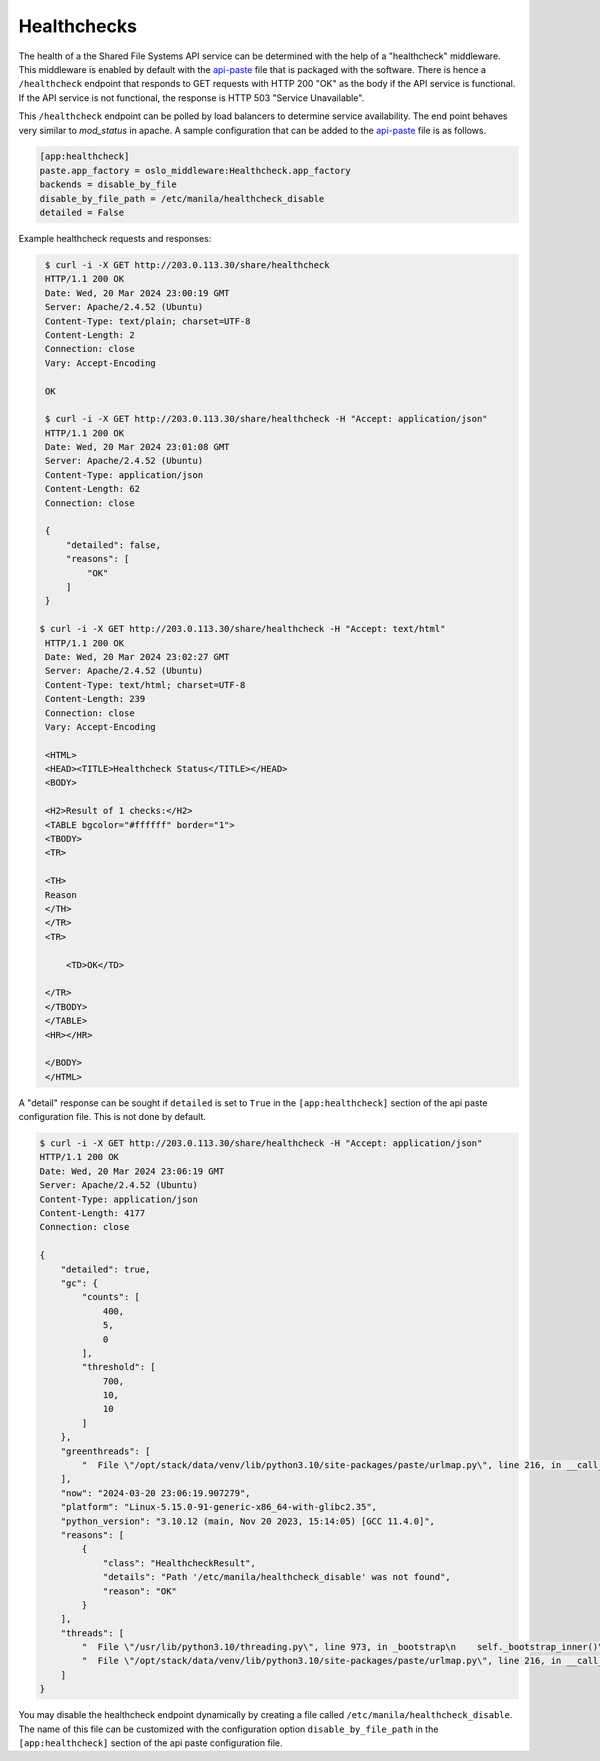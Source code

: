 ============
Healthchecks
============

The health of a the Shared File Systems API service can be determined with
the help of a "healthcheck" middleware. This middleware is enabled by
default with the `api-paste`_ file that is packaged with the software. There
is hence a ``/healthcheck`` endpoint that responds to GET requests with HTTP
200 "OK" as the body if the API service is functional. If the API service is
not functional, the response is HTTP 503 "Service Unavailable".

This ``/healthcheck`` endpoint can be polled by load balancers to determine
service availability. The end point behaves very similar to `mod_status`
in apache. A sample configuration that can be added to the `api-paste`_ file
is as follows.

.. _api-paste: ../configuration/shared-file-systems/samples/api-paste.ini.html

.. code-block::

    [app:healthcheck]
    paste.app_factory = oslo_middleware:Healthcheck.app_factory
    backends = disable_by_file
    disable_by_file_path = /etc/manila/healthcheck_disable
    detailed = False

Example healthcheck requests and responses:

.. code-block::

    $ curl -i -X GET http://203.0.113.30/share/healthcheck
    HTTP/1.1 200 OK
    Date: Wed, 20 Mar 2024 23:00:19 GMT
    Server: Apache/2.4.52 (Ubuntu)
    Content-Type: text/plain; charset=UTF-8
    Content-Length: 2
    Connection: close
    Vary: Accept-Encoding

    OK

    $ curl -i -X GET http://203.0.113.30/share/healthcheck -H "Accept: application/json"
    HTTP/1.1 200 OK
    Date: Wed, 20 Mar 2024 23:01:08 GMT
    Server: Apache/2.4.52 (Ubuntu)
    Content-Type: application/json
    Content-Length: 62
    Connection: close

    {
        "detailed": false,
        "reasons": [
            "OK"
        ]
    }

   $ curl -i -X GET http://203.0.113.30/share/healthcheck -H "Accept: text/html"
    HTTP/1.1 200 OK
    Date: Wed, 20 Mar 2024 23:02:27 GMT
    Server: Apache/2.4.52 (Ubuntu)
    Content-Type: text/html; charset=UTF-8
    Content-Length: 239
    Connection: close
    Vary: Accept-Encoding

    <HTML>
    <HEAD><TITLE>Healthcheck Status</TITLE></HEAD>
    <BODY>

    <H2>Result of 1 checks:</H2>
    <TABLE bgcolor="#ffffff" border="1">
    <TBODY>
    <TR>

    <TH>
    Reason
    </TH>
    </TR>
    <TR>

        <TD>OK</TD>

    </TR>
    </TBODY>
    </TABLE>
    <HR></HR>

    </BODY>
    </HTML>

A "detail" response can be sought if ``detailed`` is set to ``True`` in the
``[app:healthcheck]`` section of the api paste configuration file. This
is not done by default.

.. code-block::

    $ curl -i -X GET http://203.0.113.30/share/healthcheck -H "Accept: application/json"
    HTTP/1.1 200 OK
    Date: Wed, 20 Mar 2024 23:06:19 GMT
    Server: Apache/2.4.52 (Ubuntu)
    Content-Type: application/json
    Content-Length: 4177
    Connection: close

    {
        "detailed": true,
        "gc": {
            "counts": [
                400,
                5,
                0
            ],
            "threshold": [
                700,
                10,
                10
            ]
        },
        "greenthreads": [
            "  File \"/opt/stack/data/venv/lib/python3.10/site-packages/paste/urlmap.py\", line 216, in __call__\n    return app(environ, start_response)\n  File \"/opt/stack/data/venv/lib/python3.10/site-packages/webob/dec.py\", line 129, in __call__\n    resp = self.call_func(req, *args, **kw)\n  File \"/opt/stack/data/venv/lib/python3.10/site-packages/webob/dec.py\", line 193, in call_func\n    return self.func(req, *args, **kwargs)\n  File \"/opt/stack/data/venv/lib/python3.10/site-packages/oslo_middleware/base.py\", line 121, in __call__\n    response = self.process_request(req)\n  File \"/opt/stack/data/venv/lib/python3.10/site-packages/webob/dec.py\", line 146, in __call__\n    return self.call_func(req, *args, **kw)\n  File \"/opt/stack/data/venv/lib/python3.10/site-packages/webob/dec.py\", line 193, in call_func\n    return self.func(req, *args, **kwargs)\n  File \"/opt/stack/data/venv/lib/python3.10/site-packages/oslo_middleware/healthcheck/__init__.py\", line 582, in process_request\n    body, content_type = functor(results, healthy)\n  File \"/opt/stack/data/venv/lib/python3.10/site-packages/oslo_middleware/healthcheck/__init__.py\", line 510, in _make_json_response\n    body['greenthreads'] = self._get_greenstacks()\n  File \"/opt/stack/data/venv/lib/python3.10/site-packages/oslo_middleware/healthcheck/__init__.py\", line 464, in _get_greenstacks\n    traceback.print_stack(gt.gr_frame, file=buf)\n"
        ],
        "now": "2024-03-20 23:06:19.907279",
        "platform": "Linux-5.15.0-91-generic-x86_64-with-glibc2.35",
        "python_version": "3.10.12 (main, Nov 20 2023, 15:14:05) [GCC 11.4.0]",
        "reasons": [
            {
                "class": "HealthcheckResult",
                "details": "Path '/etc/manila/healthcheck_disable' was not found",
                "reason": "OK"
            }
        ],
        "threads": [
            "  File \"/usr/lib/python3.10/threading.py\", line 973, in _bootstrap\n    self._bootstrap_inner()\n  File \"/usr/lib/python3.10/threading.py\", line 1016, in _bootstrap_inner\n    self.run()\n  File \"/usr/lib/python3.10/threading.py\", line 953, in run\n    self._target(*self._args, **self._kwargs)\n  File \"/opt/stack/data/venv/lib/python3.10/site-packages/tooz/coordination.py\", line 208, in _beat_forever_until_stopped\n    self._dead.wait(has_to_sleep_for / 2.0)\n  File \"/usr/lib/python3.10/threading.py\", line 607, in wait\n    signaled = self._cond.wait(timeout)\n  File \"/usr/lib/python3.10/threading.py\", line 324, in wait\n    gotit = waiter.acquire(True, timeout)\n",
            "  File \"/opt/stack/data/venv/lib/python3.10/site-packages/paste/urlmap.py\", line 216, in __call__\n    return app(environ, start_response)\n  File \"/opt/stack/data/venv/lib/python3.10/site-packages/webob/dec.py\", line 129, in __call__\n    resp = self.call_func(req, *args, **kw)\n  File \"/opt/stack/data/venv/lib/python3.10/site-packages/webob/dec.py\", line 193, in call_func\n    return self.func(req, *args, **kwargs)\n  File \"/opt/stack/data/venv/lib/python3.10/site-packages/oslo_middleware/base.py\", line 121, in __call__\n    response = self.process_request(req)\n  File \"/opt/stack/data/venv/lib/python3.10/site-packages/webob/dec.py\", line 146, in __call__\n    return self.call_func(req, *args, **kw)\n  File \"/opt/stack/data/venv/lib/python3.10/site-packages/webob/dec.py\", line 193, in call_func\n    return self.func(req, *args, **kwargs)\n  File \"/opt/stack/data/venv/lib/python3.10/site-packages/oslo_middleware/healthcheck/__init__.py\", line 582, in process_request\n    body, content_type = functor(results, healthy)\n  File \"/opt/stack/data/venv/lib/python3.10/site-packages/oslo_middleware/healthcheck/__init__.py\", line 511, in _make_json_response\n    body['threads'] = self._get_threadstacks()\n  File \"/opt/stack/data/venv/lib/python3.10/site-packages/oslo_middleware/healthcheck/__init__.py\", line 452, in _get_threadstacks\n    traceback.print_stack(stack, file=buf)\n"
        ]
    }

You may disable the healthcheck endpoint dynamically by creating a file called
``/etc/manila/healthcheck_disable``. The name of this file can be customized
with the configuration option ``disable_by_file_path`` in the
``[app:healthcheck]`` section of the api paste configuration file.
